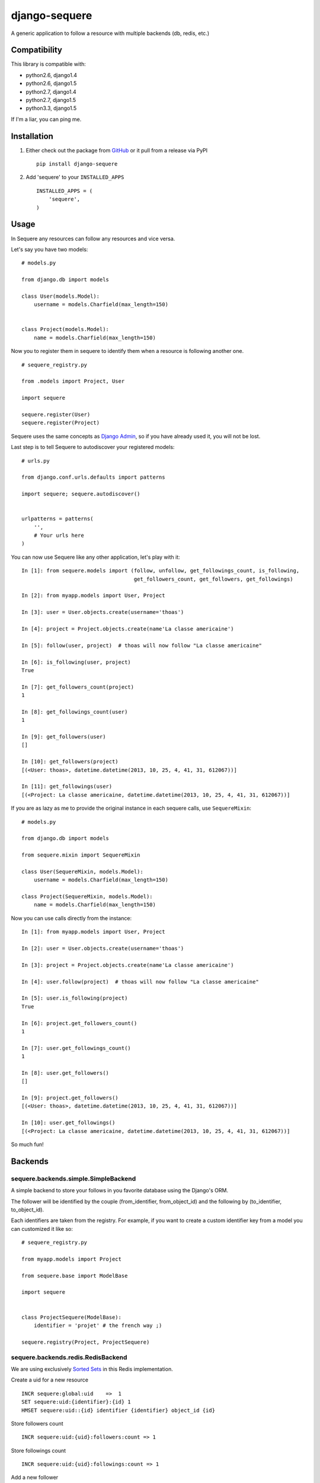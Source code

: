 django-sequere
==============

.. image:: https://secure.travis-ci.org/thoas/django-sequere.png?branch=master
    :alt: Build Status
    :target: http://travis-ci.org/thoas/django-sequere

A generic application to follow a resource with multiple backends (db, redis, etc.)

Compatibility
-------------

This library is compatible with:

- python2.6, django1.4
- python2.6, django1.5
- python2.7, django1.4
- python2.7, django1.5
- python3.3, django1.5

If I'm a liar, you can ping me.

Installation
------------

1. Either check out the package from GitHub_ or it pull from a release via PyPI ::

       pip install django-sequere


2. Add 'sequere' to your ``INSTALLED_APPS`` ::

       INSTALLED_APPS = (
           'sequere',
       )

Usage
-----

In Sequere any resources can follow any resources and vice versa.

Let's say you have two models: ::

    # models.py

    from django.db import models

    class User(models.Model):
        username = models.Charfield(max_length=150)


    class Project(models.Model):
        name = models.Charfield(max_length=150)


Now you to register them in sequere to identify them when a resource is following
another one. ::

    # sequere_registry.py

    from .models import Project, User

    import sequere

    sequere.register(User)
    sequere.register(Project)


Sequere uses the same concepts as `Django Admin`_, so if you have already used it,
you will not be lost.

Last step is to tell Sequere to autodiscover your registered models: ::

    # urls.py

    from django.conf.urls.defaults import patterns

    import sequere; sequere.autodiscover()


    urlpatterns = patterns(
        '',
        # Your urls here
    )


You can now use Sequere like any other application, let's play with it: ::

    In [1]: from sequere.models import (follow, unfollow, get_followings_count, is_following,
                                        get_followers_count, get_followers, get_followings)

    In [2]: from myapp.models import User, Project

    In [3]: user = User.objects.create(username='thoas')

    In [4]: project = Project.objects.create(name'La classe americaine')

    In [5]: follow(user, project)  # thoas will now follow "La classe americaine"

    In [6]: is_following(user, project)
    True

    In [7]: get_followers_count(project)
    1

    In [8]: get_followings_count(user)
    1

    In [9]: get_followers(user)
    []

    In [10]: get_followers(project)
    [(<User: thoas>, datetime.datetime(2013, 10, 25, 4, 41, 31, 612067))]

    In [11]: get_followings(user)
    [(<Project: La classe americaine, datetime.datetime(2013, 10, 25, 4, 41, 31, 612067))]


If you are as lazy as me to provide the original instance in each sequere calls, use ``SequereMixin``::

    # models.py

    from django.db import models

    from sequere.mixin import SequereMixin

    class User(SequereMixin, models.Model):
        username = models.Charfield(max_length=150)

    class Project(SequereMixin, models.Model):
        name = models.Charfield(max_length=150)

Now you can use calls directly from the instance: ::

    In [1]: from myapp.models import User, Project

    In [2]: user = User.objects.create(username='thoas')

    In [3]: project = Project.objects.create(name'La classe americaine')

    In [4]: user.follow(project)  # thoas will now follow "La classe americaine"

    In [5]: user.is_following(project)
    True

    In [6]: project.get_followers_count()
    1

    In [7]: user.get_followings_count()
    1

    In [8]: user.get_followers()
    []

    In [9]: project.get_followers()
    [(<User: thoas>, datetime.datetime(2013, 10, 25, 4, 41, 31, 612067))]

    In [10]: user.get_followings()
    [(<Project: La classe americaine, datetime.datetime(2013, 10, 25, 4, 41, 31, 612067))]


So much fun!


Backends
--------

sequere.backends.simple.SimpleBackend
.....................................

A simple backend to store your follows in you favorite database using the Django's
ORM.

The follower will be identified by the couple (from_identifier, from_object_id)
and the following by (to_identifier, to_object_id).

Each identifiers are taken from the registry. For example, if you want to create
a custom identifier key from a model you can customized it like so: ::

    # sequere_registry.py

    from myapp.models import Project

    from sequere.base import ModelBase

    import sequere


    class ProjectSequere(ModelBase):
        identifier = 'projet' # the french way ;)

    sequere.registry(Project, ProjectSequere)


sequere.backends.redis.RedisBackend
...................................

We are using exclusively `Sorted Sets`_ in this Redis implementation.

Create a uid for a new resource ::

    INCR sequere:global:uid    =>  1
    SET sequere:uid:{identifier}:{id} 1
    HMSET sequere:uid::{id} identifier {identifier} object_id {id}

Store followers count ::

    INCR sequere:uid:{uid}:followers:count => 1

Store followings count ::

    INCR sequere:uid:{uid}:followings:count => 1


Add a new follower ::

    ZADD sequere:uid:{uid}:followers {uid} {timestamp}

Add a new following ::

    ZADD sequere:uid:{uid}:followings {uid} {timestamp}


Retrieve the followers uids ::

    ZRANGEBYSCORE sequere:uid:{uid}:followers -inf +inf

Retrieve the followings uids ::

    ZRANGEBYSCORE sequere:uid:{uid}:followings =inf +inf

With this implementation you can retrieve your followers ordered ::

    ZREVRANGEBYSCORE sequere:uid:{uid}:followers +inf -inf

sequere.backends.redis.RedisFallbackBackend
...........................................

If you want to store follows in Redis and in your database with asynchronous tasks,
this backend is for you.

To run asynchronous tasks, we are using `Celery`_ tasks.


Configuration
-------------

``SEQUERE_BACKEND_CLASS``
.........................

The backend used to store follows

``SEQUERE_REDIS_CONNECTION``
............................

A dictionary of parameters to pass to the to Redis client, e.g.: ::

    SEQUERE_REDIS_CONNECTION = {
        'host': 'localhost',
        'port': 6379,
        'db': 0,
    }

Alternatively you can use a URL to do the same: ::

    SEQUERE_REDIS_CONNECTION = 'redis://username:password@localhost:6379/0'


``SEQUERE_REDIS_CONNECTION_CLASS``
..................................

An (optional) dotted import path to a connection to use, e.g.:

SEQUERE_REDIS_CONNECTION_CLASS = 'myproject.myapp.mockup.Connection'

``SEQUERE_REDIS_PREFIX``
........................

The (optional) prefix to be used for the key when storing in the Redis database. Defaults to 'sequere:'. E.g.: ::

    SEQUERE_REDIS_PREFIX = 'sequere:myproject:'


Resources
---------

- `haplocheirus`_: a Redis backed storage engine for timelines written in Scala
- `Case study from Redis documentation`_: write a twitter clone
- `Amico`_: relationships backed by Redis


.. _GitHub: https://github.com/thoas/django-sequere
.. _Django Admin: https://docs.djangoproject.com/en/dev/ref/contrib/admin/
.. _Sorted Sets: http://redis.io/commands#sorted_set
.. _haplocheirus: https://github.com/twitter/haplocheirus
.. _Case study from Redis documentation: http://redis.io/topics/twitter-clone
.. _Amico: https://github.com/agoragames/amico
.. _Celery: http://www.celeryproject.org/
